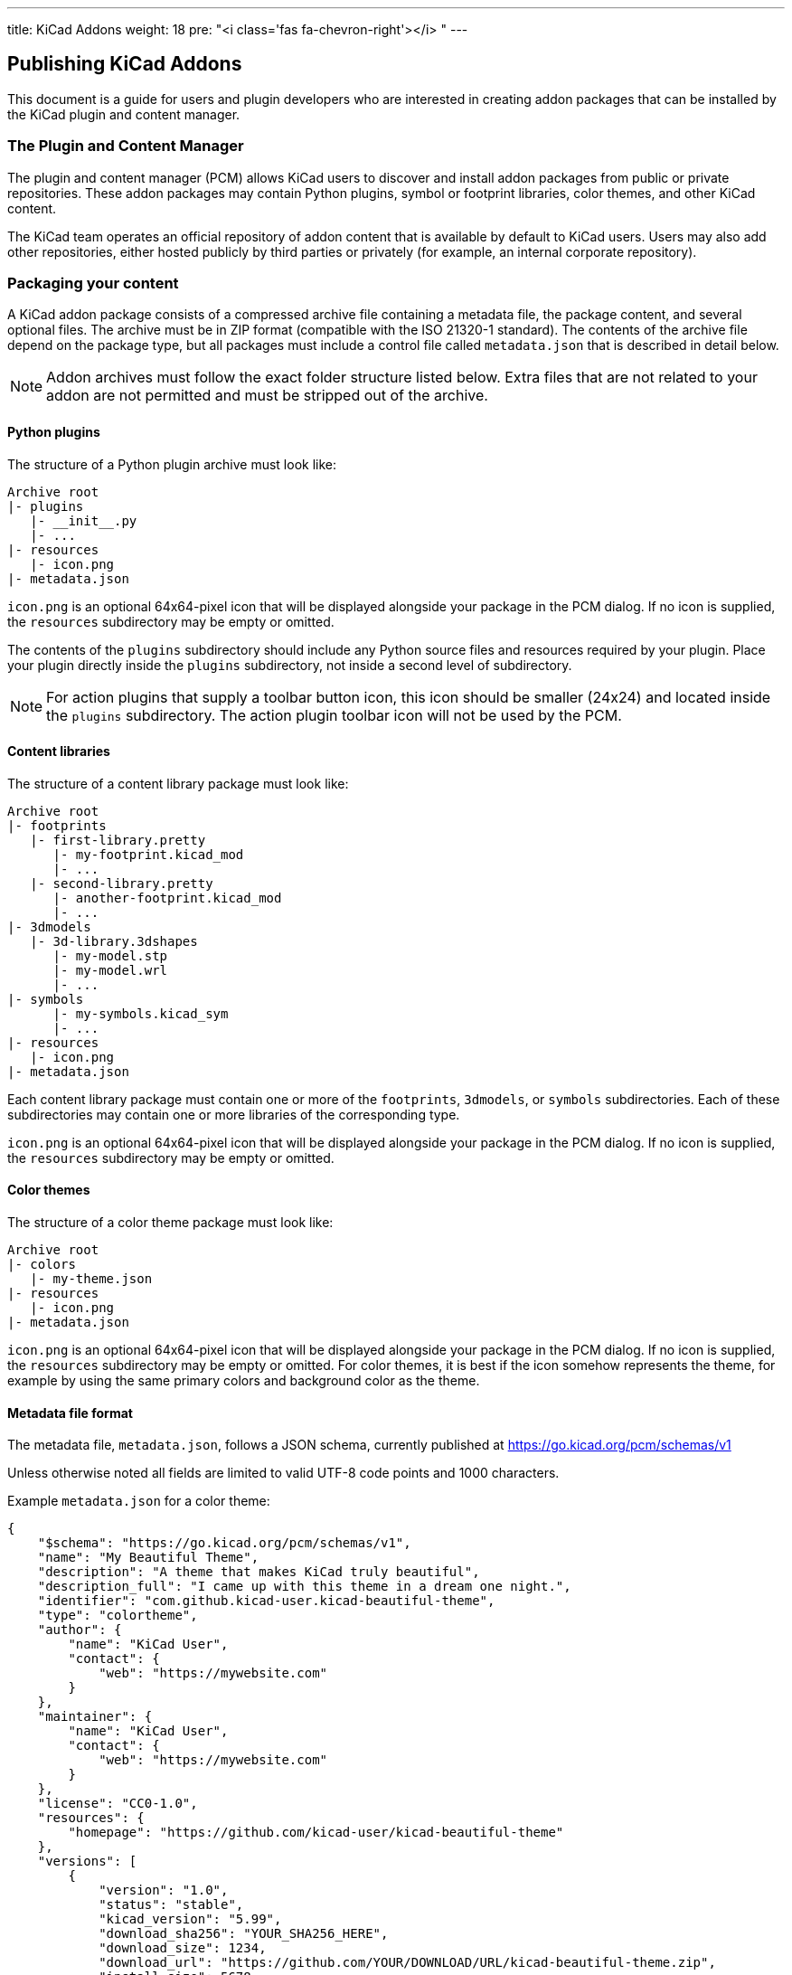 ---
title: KiCad Addons
weight: 18
pre: "<i class='fas fa-chevron-right'></i> "
---


== Publishing KiCad Addons

This document is a guide for users and plugin developers who are interested in creating addon
packages that can be installed by the KiCad plugin and content manager.

=== The Plugin and Content Manager

The plugin and content manager (PCM) allows KiCad users to discover and install addon packages from
public or private repositories.  These addon packages may contain Python plugins, symbol or
footprint libraries, color themes, and other KiCad content.

The KiCad team operates an official repository of addon content that is available by default to
KiCad users.  Users may also add other repositories, either hosted publicly by third parties or
privately (for example, an internal corporate repository).

=== Packaging your content

A KiCad addon package consists of a compressed archive file containing a metadata file, the package
content, and several optional files.  The archive must be in ZIP format (compatible with the ISO
21320-1 standard).  The contents of the archive file depend on the package type, but all packages
must include a control file called `metadata.json` that is described in detail below.

NOTE: Addon archives must follow the exact folder structure listed below.  Extra files that are not
      related to your addon are not permitted and must be stripped out of the archive.

==== Python plugins

The structure of a Python plugin archive must look like:

```
Archive root
|- plugins
   |- __init__.py
   |- ...
|- resources
   |- icon.png
|- metadata.json
```

`icon.png` is an optional 64x64-pixel icon that will be displayed alongside your package in the PCM
dialog.  If no icon is supplied, the `resources` subdirectory may be empty or omitted.

The contents of the `plugins` subdirectory should include any Python source files and resources
required by your plugin.  Place your plugin directly inside the `plugins` subdirectory, not inside
a second level of subdirectory.

NOTE: For action plugins that supply a toolbar button icon, this icon should be smaller (24x24) and
      located inside the `plugins` subdirectory.  The action plugin toolbar icon will not be used
      by the PCM.

==== Content libraries

The structure of a content library package must look like:

```
Archive root
|- footprints
   |- first-library.pretty
      |- my-footprint.kicad_mod
      |- ...
   |- second-library.pretty
      |- another-footprint.kicad_mod
      |- ...
|- 3dmodels
   |- 3d-library.3dshapes
      |- my-model.stp
      |- my-model.wrl
      |- ...
|- symbols
      |- my-symbols.kicad_sym
      |- ...
|- resources
   |- icon.png
|- metadata.json
```

Each content library package must contain one or more of the `footprints`, `3dmodels`, or `symbols`
subdirectories.  Each of these subdirectories may contain one or more libraries of the
corresponding type.

`icon.png` is an optional 64x64-pixel icon that will be displayed alongside your package in the PCM
dialog.  If no icon is supplied, the `resources` subdirectory may be empty or omitted.

==== Color themes

The structure of a color theme package must look like:

```
Archive root
|- colors
   |- my-theme.json
|- resources
   |- icon.png
|- metadata.json
```

`icon.png` is an optional 64x64-pixel icon that will be displayed alongside your package in the PCM
dialog.  If no icon is supplied, the `resources` subdirectory may be empty or omitted.  For color
themes, it is best if the icon somehow represents the theme, for example by using the same primary
colors and background color as the theme.

==== Metadata file format

The metadata file, `metadata.json`, follows a JSON schema, currently published at
https://go.kicad.org/pcm/schemas/v1

Unless otherwise noted all fields are limited to valid UTF-8 code points and 1000 characters.

Example `metadata.json` for a color theme:

```
{
    "$schema": "https://go.kicad.org/pcm/schemas/v1",
    "name": "My Beautiful Theme",
    "description": "A theme that makes KiCad truly beautiful",
    "description_full": "I came up with this theme in a dream one night.",
    "identifier": "com.github.kicad-user.kicad-beautiful-theme",
    "type": "colortheme",
    "author": {
        "name": "KiCad User",
        "contact": {
            "web": "https://mywebsite.com"
        }
    },
    "maintainer": {
        "name": "KiCad User",
        "contact": {
            "web": "https://mywebsite.com"
        }
    },
    "license": "CC0-1.0",
    "resources": {
        "homepage": "https://github.com/kicad-user/kicad-beautiful-theme"
    },
    "versions": [
        {
            "version": "1.0",
            "status": "stable",
            "kicad_version": "5.99",
            "download_sha256": "YOUR_SHA256_HERE",
            "download_size": 1234,
            "download_url": "https://github.com/YOUR/DOWNLOAD/URL/kicad-beautiful-theme.zip",
            "install_size": 5678
        }
    ]
}
```

===== Fields

`$schema`: **(optional)** Must contain the URL to the current KiCad package JSON schema
           (https://go.kicad.org/pcm/schemas/v1)

`name`: **(required)** The human-readable name of the package (may contain any valid UTF-8 characters)

`description`: **(required)** A short free-form description of the package that will be shown in the PCM alongside
               the package name.  May contain a maximum of 150 characters.

`description_full`: **(required)** A long free-form description of the package that will be shown in the PCM when
                    the package is selected by the user.  May include line breaks.

`identifier`: **(required)** The unique identifier for the package.  May contain only alphanumeric characters and
              the dash (`-`) symbol.  Must be between 2 and 50 characters in length.  Must start
              with a latin character and end with a latin character or a numeral.  See instructions
              below on namespaces for guidelines for selecting an identifier.

`type`: **(required)** The type of the package; one of `plugin`, `library`, or `colortheme`.

`author`: **(required)** Object containing one mandatory field, `name`, containing the name of the package
          creator. An optional `contact` field may be present, containing free-form fields with
          contact information.

`maintainer`: **(optional)** Semantics same as `author`, but containing information about the maintainer of the package.
              Can be omitted if same as author.

`license`: **(required)** A string containing the license under which the package is distributed.

The license must be a valid string under link:https://www.debian.org/doc/packaging-manuals/copyright-format/1.0/#license-specification[Debian license rules]
with the following modifications:

- The MIT license is always taken to mean the
    link:https://www.debian.org/legal/licenses/mit[Expat license].
- The Creative Commons licenses are permitted without a version number, indicating the
    author did not specify which version applies.
- Stripping of trailing zeroes is not recognized.
- `CERN-OHL` is recognized as a valid license.
- `WTFPL` is recognized as a valid license.
- `Unlicense` is recognized as a valid license.

The following license strings are also valid and indicate other licensing not described
above:

- `open-source`: Other Open Source Initiative (OSI) approved license.
- `unrestricted`: Not an OSI approved license, but not restricted.

`resources`: **(required)** Additional resource links for the package. Place your website, github,
             documentation and other links here.

`keep_on_update`: **(optional)** **(since KiCad 7.0)** List of regular expressions describing which files should
                  be kept on package update. Each file from the extracted package is tested against all regex
                  with the `$KICADX_3RD_PARTY` component removed. If it matches any expression then it will not be
                  deleted.

If your plugin type package archive has `keepme.txt` file directly in `plugins` directory,
then path `/plugins/your_package_id/keepme.txt` will be tested against all regex in the list.

[NOTE]
====
* For consistency, directory delimiter will always be forward slash (`/`) even on windows. Tested path will have
  a leading forward slash.

* Dots in package identifier are replaced with underscore (`_`) when extracted.

* When updating the package `keep_on_update` field is used as it is in the repository at the moment of update,
  not at the moment of previous version installation.

* link:https://en.wikibooks.org/wiki/Regular_Expressions/POSIX-Extended_Regular_Expressions[Extended POSIX] flavour of
  regular expressions is used.

====
[TIP]
====
If you want to keep all ini and bkp files on update, this regex will work: `.*(\.ini|\.bkp)$`.

If you want to keep all .step files from 3d models directory: `^/3dmodels/.*\.step$`
====

`versions`: **(required)** A list of objects describing package versions. Each version object can contain the
following keys:

`version`: **(required)** A string containing the version of the package (format of this is up to you).

`status`: **(required)** A string containing one of the following:

- `stable`: This package is stable for general use.
- `testing`: This package is in a testing phase, users should be cautious and report issues.
- `development`: This package is in a development phase and should not be expected to work fully.
- `deprecated`: This package is no longer maintained.

`kicad_version`: **(required)** The minimum required KiCad version for this package (major.minor).

`kicad_version_max`: **(optional)** The latest KiCad version this package is compatible with (major.minor).

`download_sha256`: **(optional)** A string containing a SHA-256 hash of the package archive.

`download_url`: **(optional)** A string containing a direct download URL for the package archive.

`download_size`: **(optional)** The size of the package archive, in bytes.

`install_size`: **(optional)** The size of the package (uncompressed), in bytes.

`keep_on_update`: **(optional)** **(since KiCad 7.0)** Same semantics as corresponding field in package struct but
                  specific to this version. Field of the package version user is updating **to** is used, not the
                  package user is updating **from**.

`runtime`: **(optional)** **(since KiCad 9.0.1)** For plugin packages, this field
           may be set to either "ipc" or "swig" to indicate which runtime the plugin
           requires.  If not set, the plugin will be assumed to require the SWIG (legacy) runtime.

NOTE: The `download_*` keys must only be present in the version of the `metadata.json` that you
      submit to the package metadata repository, not in the version of the file that is actually
      present in the package archive.  It is not possible to put a valid `download_sha256` value in
      the `metadata.json` file inside the archive.

=== Submission to the official repository

KiCad hosts an official addons repository that is available by default to all KiCad users.  To be
included in the official repository, your package must meet several requirements beyond the
technical requirements described above.

==== Namespacing and naming

- Your package identifier **must** be namespaced using reverse-DNS format.  For example, official
  KiCad addons use the namespace `org.kicad.packagename`.

- If your addon content is hosted on a publicly-visible code-hosting service such as GitHub or
  GitLab, your namespace should be based on this service.  For example,
  `com.github.username.packagename`.  The package identifier should generally match the repository
  name if there is a 1-to-1 correspondence between the package and the repository.

- Your package namespace may also be based on a domain name that you control. If there is no
  obvious link between the domain name you submit and the download location of your package, or if
  it is not otherwise clear that you control the domain name, the KiCad team may request further
  information before approving your submission.

- Your package identifier **must** be unique. The namespacing requirements above should make this
  easy.

- If you are not clearly a maintainer of the project, we must have written confirmation from a
  maintainer that you are permitted to submit the project to the KiCad repository on their behalf.

- Your package must not be a fork or copy of an existing package in the KiCad repository, unless
  your fork is significantly different in scope from the original work and has a clearly unique
  name, or unless you are proposing to replace an abandoned project (see below).

==== Licensing

- Packages **must** be licensed under a valid open-source license.  Closed-source packages may be
  used with KiCad under a third-party repository, but all packages in the official KiCad repository
  must be open-source to allow for code review, issue reporting, and to maintain license
  compatibility with KiCad itself.

- Packages containing code (Python plugins) **must** be licensed under an open-source license
  link:https://www.gnu.org/licenses/license-list.en.html#GPLCompatibleLicenses[compatible with  the
  GNU GPL].

- Packages containing data (color themes, libraries, etc) should be licensed under a Creative
  Commons or similar license.

==== Technical requirements

- Metadata files submitted to the official repository **must** include the `download_sha256` key in
  the metadata, containing a valid SHA-256 hash of the archive file.

- The `download_url` **must** point to a publicly-accessible URL.

- Package metadata **must** be in English.  Package contents (for example, the language used inside
  a dialog created by a Python plugin) may be in any language, but the package description should
  clearly state if the contents are in a language other than English.  At this time, KiCad does not
  have a built-in mechanism to allow for plugins to offer multiple language translations.

- The package source **must** be hosted in a location that allows issue reporting and tracking.
  Examples that meet this requirement include GitHub, GitLab, Bitbucket and Sourceforge.

==== Content policy

- Packages added to the official KiCad addon repository **must** follow our community
  link:https://www.kicad.org/contribute/code-of-conduct/[Code of Conduct].
  The KiCad team reserves the right to review package content and metadata and reject submissions
  that violate this code of conduct.

- The KiCad team makes no guarantees about the quality, security, or safety of any addon content,
  but will strive to maintain a general standard of security and safety.  If a security, safety, or
  privacy issue related to a package is brought to our attention, we reserve the right to take
  corrective actions up to and including removing a package from the repository without advance
  notice.  In this case, the package can be submitted to the repository again once the issue has
  been resolved to the satisfaction of the KiCad team.

- The KiCad team reserves the right to modify or expand on this policy in the future in order to
  best meet the needs of the KiCad user community.  Publishers of existing packages that become in
  violation of new or updated content policies will receive advance notice and have the opportunity
  to make changes to meet the updated policies.

==== Abandoned content policy

- The KiCad team may consider a package published to the official repository abandoned if we are
  unable to contact the maintainer, or if it has bugs preventing its use on a stable version of
  KiCad that remain open with no feedback for longer than 90 days.  In order to prevent the
  situation of users installing broken packages from the official repository, the KiCad team may
  edit (for example, by changing the `kicad_version_max` field) or remove packages from the
  repository if they have been abandoned.

- Anyone wishing to "revive" an abandoned project can do so either by taking over maintenance of it
  from the original submitter (with their permission) or by forking it and submitting it under a
  new name.  The standard requirements for all packages will apply to the newly-forked project.

==== Commercial Services

- Packages that link to or provide commercial services, including but not limited to PCB
  fabrication, component lookup and order management, **must** first contact the KiCad team at plugins@kicad.org to discuss commercial plugin options.

===== Commercial Service FAQ

.Why do we need to e-mail the KiCad Team?
[%collapsible]
====
We need to have a simple contract on file with the commercial service provider.  This protects
both the KiCad project and the commercial service provider.
====

.I wrote a plugin that only uses public APIs of a service provider.  Do I need to e-mail the KiCad Team?
[%collapsible]
====
In general, we will only deal with the service provider.  They may be interested in contracting
with you to build a plugin or in allowing third-party plugins generally.  Either way, we
need to discuss this directly with the service provider.
====

.What if the API terms of service already allow my plugin?
[%collapsible]
====
We are not lawyers.  We pay lawyers to review our contracts and make sure that the KiCad
project and, by extension, our users are legally safe.  We do not have the resources to review
other entities' terms of service or to watch them for changes.  This is one reason why we need
a direct contract with the commercial service provider.
====

.Doesn't this process go against the spirit of Open Source?
[%collapsible]
====
No.  We place no restrictions on users publishing and publicising their own plugins.  Open
Source does not require us to distribute or publish others' content.
====

.My plugin formats KiCad data for easier use by a commercial service provider.  Do I need to e-mail the KiCad Team?
[%collapsible]
====
No.  As long as your plugin doesn't connect to the commercial service provider, we do not need
a contract with the provider.
====

.I represent a commercial service provider. Can we provide a blanket allowance for developers to use our API?
[%collapsible]
====
Yes!  We love it when we can make the process of PCB creation easier for our users.  Please
e-mail the KiCad team at plugins@kicad.org and we'll help to make this happen.
====


=== Submitting your package

Once you have created a package following the guidelines above, and confirmed that your package is
available for download using the URL listed in the metadata file, you can submit your package to
the official KiCad addon repository.

To do so, you must have an account at GitLab, and submit your metadata file as a merge request to
the Package Metadata repository at https://gitlab.com/kicad/addons/metadata.  Create a directory
inside the packages directory named the same as your package identifier, and containing the
`metadata.json` file and any additional optional metadata files (for example, an icon) as described
above.  You may submit more than one new package in a single merge request as long as the packages
share a namespace.

NOTE: Do not submit merge requests to the public-facing repository at
      https://gitlab.com/kicad/addons/repository - changes to this repository are made
      automatically based on changes to the metadata repository.

=== Updating your package

Updates should be submitted as additional merge requests that change the `metadata.json` file (and
any other package files that need updating).  You may submit updates to more than one package in a
single merge request as long as the packages share a namespace.
